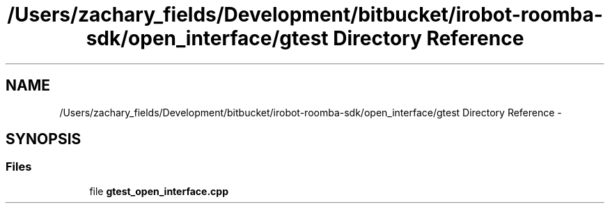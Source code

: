 .TH "/Users/zachary_fields/Development/bitbucket/irobot-roomba-sdk/open_interface/gtest Directory Reference" 3 "Sun Feb 8 2015" "Version 1.0.0-alpha" "iRobot Roomba 500 Series SDK" \" -*- nroff -*-
.ad l
.nh
.SH NAME
/Users/zachary_fields/Development/bitbucket/irobot-roomba-sdk/open_interface/gtest Directory Reference \- 
.SH SYNOPSIS
.br
.PP
.SS "Files"

.in +1c
.ti -1c
.RI "file \fBgtest_open_interface\&.cpp\fP"
.br
.in -1c
